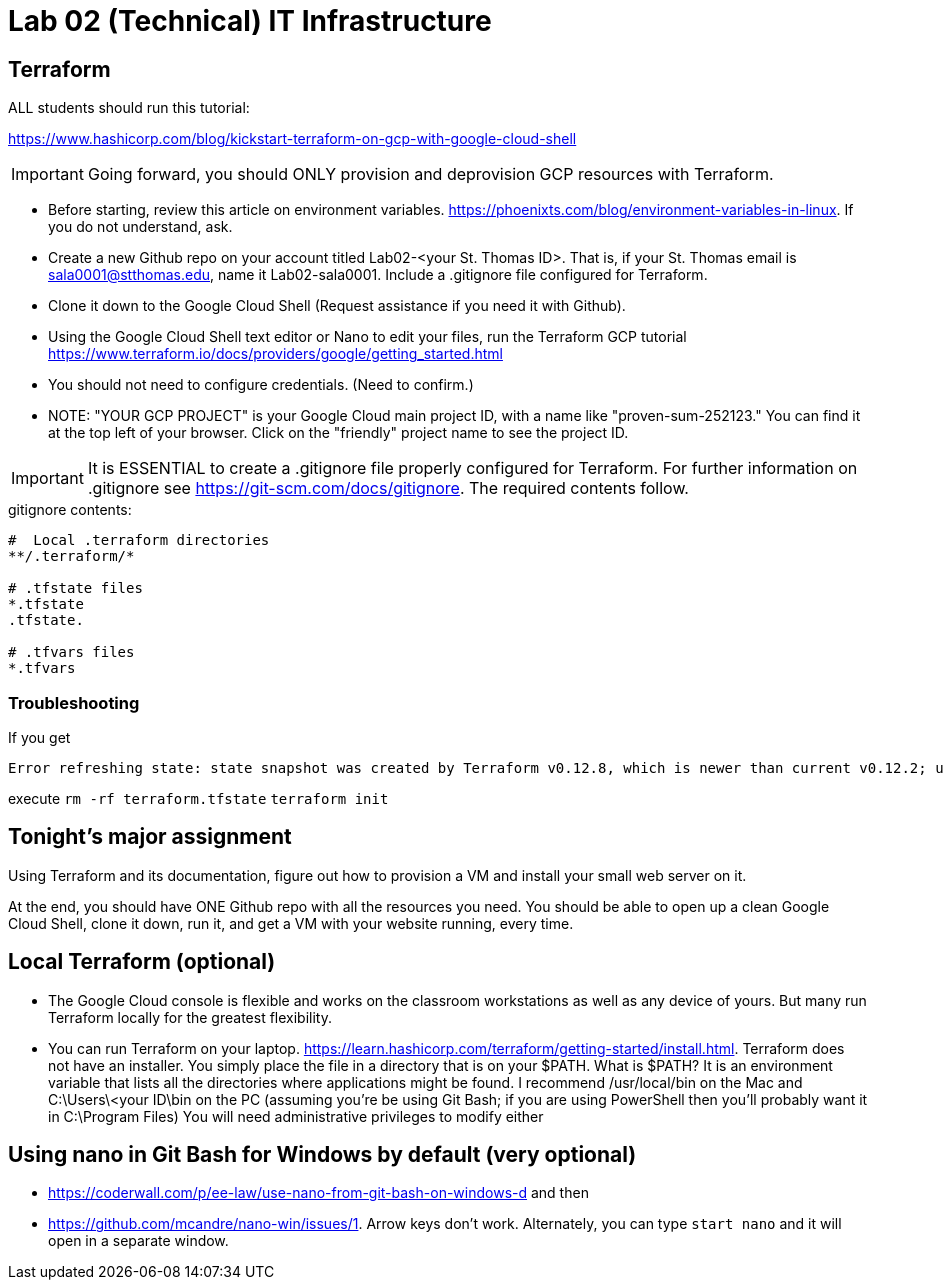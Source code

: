 = Lab 02 (Technical) IT Infrastructure

== Terraform

ALL students should run this tutorial: 

https://www.hashicorp.com/blog/kickstart-terraform-on-gcp-with-google-cloud-shell 

IMPORTANT: Going forward, you should ONLY provision and deprovision GCP resources with Terraform. 

* Before starting, review this article on environment variables. https://phoenixts.com/blog/environment-variables-in-linux. If you do not understand, ask. 
* Create a new Github repo on your account titled Lab02-<your St. Thomas ID>. That is, if your St. Thomas email is sala0001@stthomas.edu, name it Lab02-sala0001. Include a .gitignore file configured for Terraform. 
* Clone it down to the Google Cloud Shell (Request assistance if you need it with Github). 
* Using the Google Cloud Shell text editor or Nano to edit your files, run the Terraform GCP tutorial https://www.terraform.io/docs/providers/google/getting_started.html 
* You should not need to configure credentials. (Need to confirm.)

* NOTE: "YOUR GCP PROJECT" is your Google Cloud main project ID, with a name like "proven-sum-252123." You can find it at the top left of your browser. Click on the "friendly" project name to see the project ID. 

IMPORTANT: It is ESSENTIAL to create a .gitignore file properly configured for Terraform. For further information on .gitignore see https://git-scm.com/docs/gitignore. The required contents follow. 

.gitignore contents:
....
#  Local .terraform directories
**/.terraform/*

# .tfstate files
*.tfstate
.tfstate.

# .tfvars files
*.tfvars

....

=== Troubleshooting 

If you get 

....
Error refreshing state: state snapshot was created by Terraform v0.12.8, which is newer than current v0.12.2; upgrade to Terraform v0.12.8 or greater to work with this state
....

execute 
`rm -rf terraform.tfstate`
`terraform init`

== Tonight's major assignment
Using Terraform and its documentation, figure out how to provision a VM and install your small web server on it. 

At the end, you should have ONE Github repo with all the resources you need. You should be able to open up a clean Google Cloud Shell, clone it down, run it, and get a VM with your website running, every time. 



== Local Terraform (optional)

* The Google Cloud console is flexible and works on the classroom workstations as well as any device of yours. But many run Terraform locally for the greatest flexibility. 

* You can run Terraform on your laptop. https://learn.hashicorp.com/terraform/getting-started/install.html. Terraform does not have an installer. You simply place the file in a directory that is on your $PATH. What is $PATH? It is an environment variable that lists all the directories where applications might be found. I recommend /usr/local/bin on the Mac and C:\Users\<your ID\bin on the PC (assuming you're be using Git Bash; if you are using PowerShell then you'll probably want it in C:\Program Files) You will need administrative privileges to modify either


== Using nano in Git Bash for Windows by default (very optional)

* https://coderwall.com/p/ee-law/use-nano-from-git-bash-on-windows-d and then
* https://github.com/mcandre/nano-win/issues/1. 
Arrow keys don't work. Alternately, you can type `start nano` and it will open in a separate window. 
